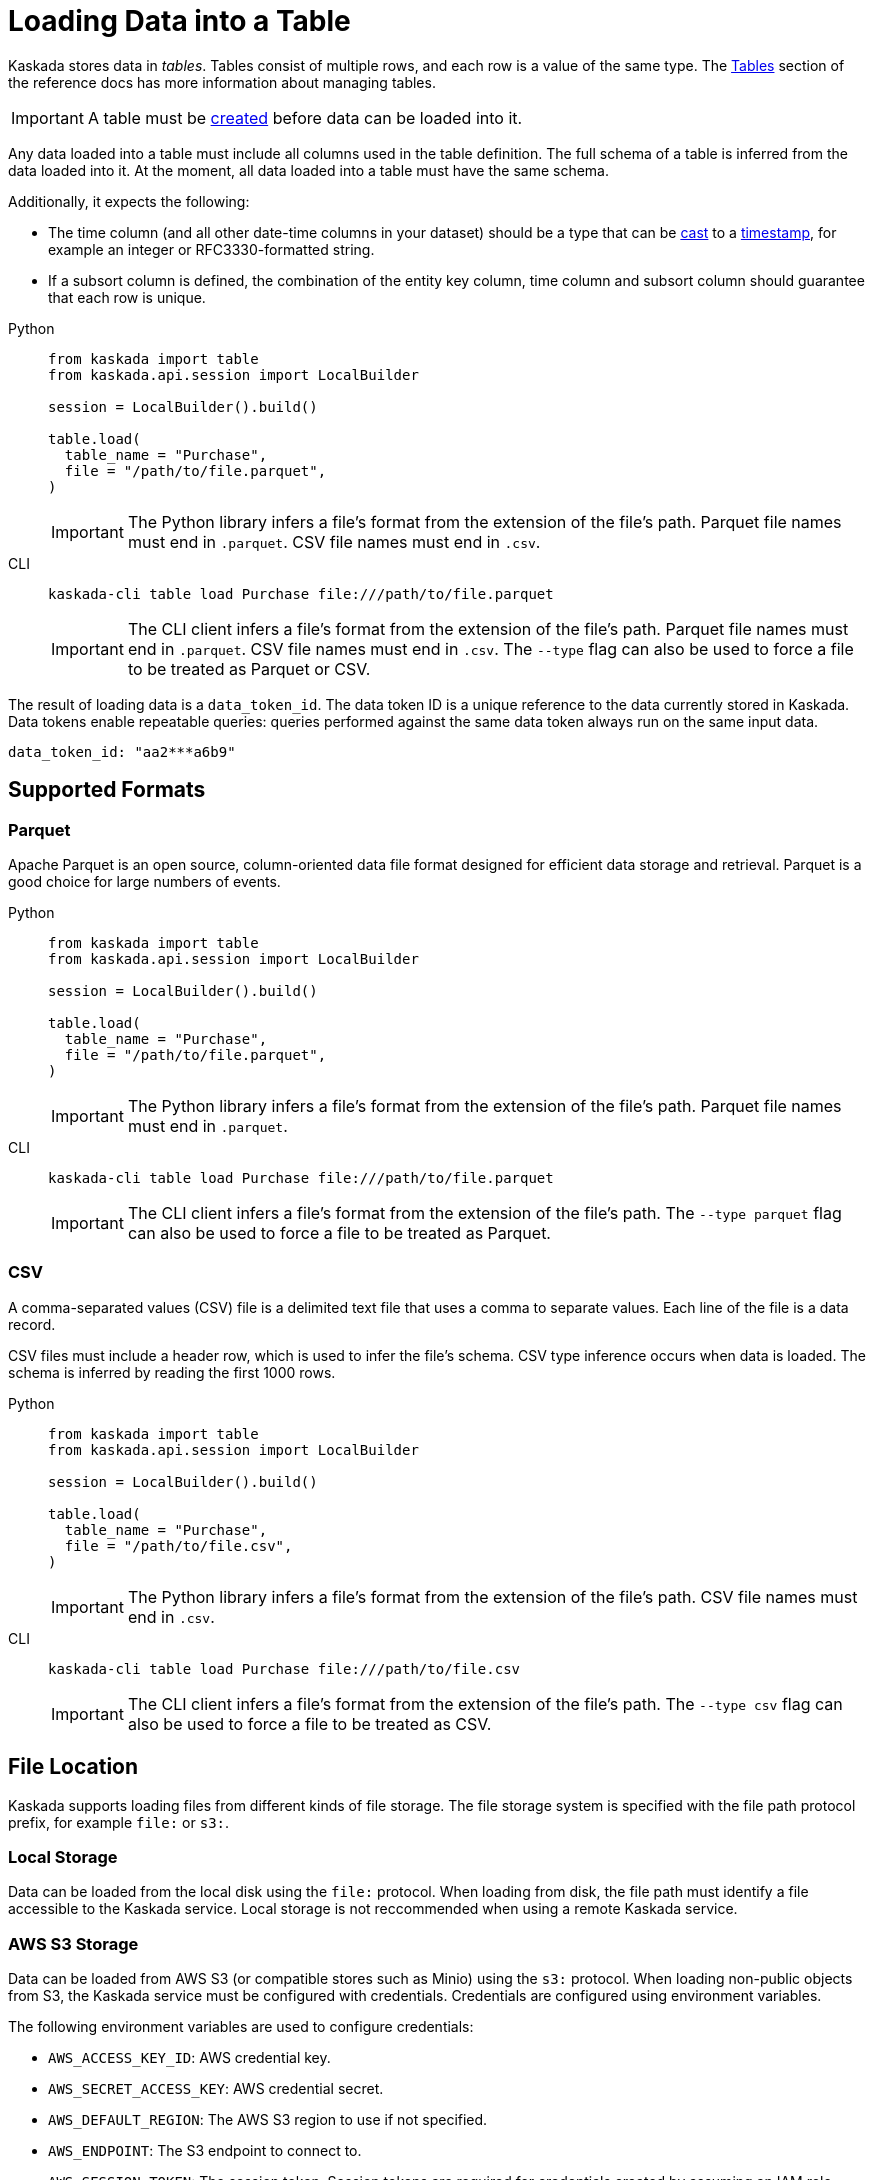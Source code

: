 :tabs-sync-option:

= Loading Data into a Table

Kaskada stores data in _tables_. Tables consist of multiple rows, and
each row is a value of the same type.
The xref:developing:tables.adoc[Tables] section of the reference docs has more information about managing tables.

[IMPORTANT]
====
A table must be xref:developing:tables.adoc#creating-a-table[created] before data can be loaded into it.
====

Any data loaded into a table must include all columns used in the table definition.
The full schema of a table is inferred from the data loaded into it.
At the moment, all data loaded into a table must have the same schema.

Additionally, it expects the following:

* The time column (and all other date-time columns in your dataset)
should be a type that can be xref:fenl:data-model.adoc#type-coercion[cast] to a xref:fenl:data-model.adoc#scalars[timestamp], for example an integer or RFC3330-formatted string.
* If a subsort column is defined, the combination of the entity key column, time column and subsort column should guarantee that each row is unique.  

[tabs]
=====
Python::
+
--
[source,python]
----
from kaskada import table
from kaskada.api.session import LocalBuilder

session = LocalBuilder().build()

table.load(
  table_name = "Purchase",
  file = "/path/to/file.parquet", 
)
----

[IMPORTANT]
====
The Python library infers a file's format from the extension of the file's path.
Parquet file names must end in `.parquet`. CSV file names must end in `.csv`.
====
--

CLI::
+
--
[source,bash]
----
kaskada-cli table load Purchase file:///path/to/file.parquet
----

[IMPORTANT]
====
The CLI client infers a file's format from the extension of the file's path.
Parquet file names must end in `.parquet`. CSV file names must end in `.csv`.
The `--type` flag can also be used to force a file to be treated as Parquet or CSV.
====
--
=====

The result of loading data is a `data_token_id`. 
The data token ID is a unique reference to the data currently stored in Kaskada. 
Data tokens enable repeatable queries: queries performed against the same data token always run on the same input data.


[source,bash]
----
data_token_id: "aa2***a6b9"
----

== Supported Formats

=== Parquet

Apache Parquet is an open source, column-oriented data file format designed for efficient data storage and retrieval.
Parquet is a good choice for large numbers of events.

[tabs]
=====
Python::
+
--
[source,python]
----
from kaskada import table
from kaskada.api.session import LocalBuilder

session = LocalBuilder().build()

table.load(
  table_name = "Purchase",
  file = "/path/to/file.parquet", 
)
----

[IMPORTANT]
====
The Python library infers a file's format from the extension of the file's path.
Parquet file names must end in `.parquet`.
====
--

CLI::
+
--
[source,bash]
----
kaskada-cli table load Purchase file:///path/to/file.parquet
----

[IMPORTANT]
====
The CLI client infers a file's format from the extension of the file's path.
The `--type parquet` flag can also be used to force a file to be treated as Parquet.
====
--
=====

=== CSV

A comma-separated values (CSV) file is a delimited text file that uses a comma to separate values. 
Each line of the file is a data record.

CSV files must include a header row, which is used to infer the file's schema.
CSV type inference occurs when data is loaded.
The schema is inferred by reading the first 1000 rows.

[tabs]
=====
Python::
+
--
[source,python]
----
from kaskada import table
from kaskada.api.session import LocalBuilder

session = LocalBuilder().build()

table.load(
  table_name = "Purchase",
  file = "/path/to/file.csv", 
)
----

[IMPORTANT]
====
The Python library infers a file's format from the extension of the file's path.
CSV file names must end in `.csv`.
====
--

CLI::
+
--
[source,bash]
----
kaskada-cli table load Purchase file:///path/to/file.csv
----

[IMPORTANT]
====
The CLI client infers a file's format from the extension of the file's path.
The `--type csv` flag can also be used to force a file to be treated as CSV.
====
--
=====


== File Location

Kaskada supports loading files from different kinds of file storage.
The file storage system is specified with the file path protocol prefix, for example `file:` or `s3:`.

=== Local Storage

Data can be loaded from the local disk using the `file:` protocol.
When loading from disk, the file path must identify a file accessible to the Kaskada service.
Local storage is not reccommended when using a remote Kaskada service.

=== AWS S3 Storage

Data can be loaded from AWS S3 (or compatible stores such as Minio) using the `s3:` protocol.
When loading non-public objects from S3, the Kaskada service must be configured with credentials.
Credentials are configured using environment variables.

The following environment variables are used to configure credentials:

* `AWS_ACCESS_KEY_ID`: AWS credential key.
* `AWS_SECRET_ACCESS_KEY`: AWS credential secret.
* `AWS_DEFAULT_REGION`: The AWS S3 region to use if not specified.
* `AWS_ENDPOINT`: The S3 endpoint to connect to.
* `AWS_SESSION_TOKEN`: The session token. Session tokens are required for credentials created by assuming an IAM role.
* `AWS_CONTAINER_CREDENTIALS_RELATIVE_URI`: https://docs.aws.amazon.com/AmazonECS/latest/developerguide/task-iam-roles.html
* `AWS_ALLOW_HTTP`: Set to “true” to permit HTTP connections without TLS